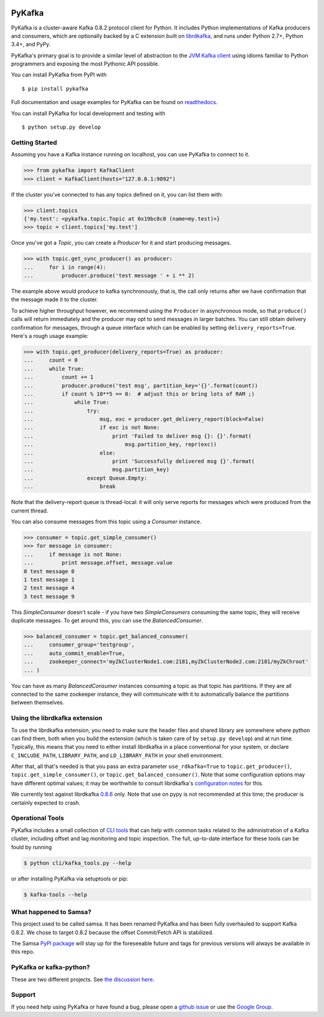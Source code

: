 .. image:: https://travis-ci.org/Parsely/pykafka.svg?branch=master
    :target: https://travis-ci.org/Parsely/pykafka
.. image:: https://codecov.io/github/Parsely/pykafka/coverage.svg?branch=master
    :target: https://codecov.io/github/Parsely/pykafka?branch=master

PyKafka
=======

.. image:: http://i.imgur.com/ztYl4lG.jpg

PyKafka is a cluster-aware Kafka 0.8.2 protocol client for Python. It includes Python
implementations of Kafka producers and consumers, which are optionally backed
by a C extension built on `librdkafka`_, and runs under Python 2.7+, Python 3.4+,
and PyPy.

.. _librdkafka: https://github.com/edenhill/librdkafka

PyKafka's primary goal is to provide a similar level of abstraction to the
`JVM Kafka client`_ using idioms familiar to Python programmers and exposing
the most Pythonic API possible.

You can install PyKafka from PyPI with

::

    $ pip install pykafka

Full documentation and usage examples for PyKafka can be found on `readthedocs`_.

You can install PyKafka for local development and testing with

::

    $ python setup.py develop

.. _JVM Kafka client: https://github.com/apache/kafka/tree/0.8.2/clients/src/main/java/org/apache/kafka
.. _readthedocs: http://pykafka.readthedocs.org/en/latest/

Getting Started
---------------

Assuming you have a Kafka instance running on localhost, you can use PyKafka
to connect to it.

.. sourcecode:: python

    >>> from pykafka import KafkaClient
    >>> client = KafkaClient(hosts="127.0.0.1:9092")

If the cluster you've connected to has any topics defined on it, you can list
them with:

.. sourcecode:: python

    >>> client.topics
    {'my.test': <pykafka.topic.Topic at 0x19bc8c0 (name=my.test)>}
    >>> topic = client.topics['my.test']

Once you've got a `Topic`, you can create a `Producer` for it and start
producing messages.

.. sourcecode:: python

    >>> with topic.get_sync_producer() as producer:
    ...     for i in range(4):
    ...         producer.produce('test message ' + i ** 2)

The example above would produce to kafka synchronously, that is, the call only
returns after we have confirmation that the message made it to the cluster.

To achieve higher throughput however, we recommend using the ``Producer`` in
asynchronous mode, so that ``produce()`` calls will return immediately and the
producer may opt to send messages in larger batches.  You can still obtain
delivery confirmation for messages, through a queue interface which can be
enabled by setting ``delivery_reports=True``.  Here's a rough usage example:

.. sourcecode:: python

    >>> with topic.get_producer(delivery_reports=True) as producer:
    ...     count = 0
    ...     while True:
    ...         count += 1
    ...         producer.produce('test msg', partition_key='{}'.format(count))
    ...         if count % 10**5 == 0:  # adjust this or bring lots of RAM ;)
    ...             while True:
    ...                 try:
    ...                     msg, exc = producer.get_delivery_report(block=False)
    ...                     if exc is not None:
    ...                         print 'Failed to deliver msg {}: {}'.format(
    ...                             msg.partition_key, repr(exc))
    ...                     else:
    ...                         print 'Successfully delivered msg {}'.format(
    ...                         msg.partition_key)
    ...                 except Queue.Empty:
    ...                     break

Note that the delivery-report queue is thread-local: it will only serve reports
for messages which were produced from the current thread.


You can also consume messages from this topic using a `Consumer` instance.

.. sourcecode:: python

    >>> consumer = topic.get_simple_consumer()
    >>> for message in consumer:
    ...     if message is not None:
    ...         print message.offset, message.value
    0 test message 0
    1 test message 1
    2 test message 4
    3 test message 9

This `SimpleConsumer` doesn't scale - if you have two `SimpleConsumers`
consuming the same topic, they will receive duplicate messages. To get around
this, you can use the `BalancedConsumer`.

.. sourcecode:: python

    >>> balanced_consumer = topic.get_balanced_consumer(
    ...     consumer_group='testgroup',
    ...     auto_commit_enable=True,
    ...     zookeeper_connect='myZkClusterNode1.com:2181,myZkClusterNode2.com:2181/myZkChroot'
    ... )

You can have as many `BalancedConsumer` instances consuming a topic as that
topic has partitions. If they are all connected to the same zookeeper instance,
they will communicate with it to automatically balance the partitions between
themselves.

Using the librdkafka extension
------------------------------

To use the librdkafka extension, you need to make sure the header files and
shared library are somewhere where python can find them, both when you build
the extension (which is taken care of by ``setup.py develop``) and at run time.
Typically, this means that you need to either install librdkafka in a place
conventional for your system, or declare ``C_INCLUDE_PATH``, ``LIBRARY_PATH``,
and ``LD_LIBRARY_PATH`` in your shell environment.

After that, all that's needed is that you pass an extra parameter
``use_rdkafka=True`` to ``topic.get_producer()``,
``topic.get_simple_consumer()``, or ``topic.get_balanced_consumer()``.  Note
that some configuration options may have different optimal values; it may be
worthwhile to consult librdkafka's `configuration notes`_ for this.

We currently test against librdkafka `0.8.6`_ only.  Note that use on pypy is
not recommended at this time; the producer is certainly expected to crash.

.. _0.8.6: https://github.com/edenhill/librdkafka/releases/tag/0.8.6
.. _configuration notes: https://github.com/edenhill/librdkafka/blob/0.8.6/CONFIGURATION.md

Operational Tools
-----------------

PyKafka includes a small collection of `CLI tools`_ that can help with common tasks
related to the administration of a Kafka cluster, including offset and lag monitoring and
topic inspection. The full, up-to-date interface for these tools can be fould by running

.. sourcecode:: sh

    $ python cli/kafka_tools.py --help

or after installing PyKafka via setuptools or pip:

.. sourcecode:: sh

    $ kafka-tools --help

.. _CLI tools: https://github.com/Parsely/pykafka/blob/master/pykafka/cli/kafka_tools.py

What happened to Samsa?
-----------------------

This project used to be called samsa. It has been renamed PyKafka and has been
fully overhauled to support Kafka 0.8.2. We chose to target 0.8.2 because the offset
Commit/Fetch API is stabilized.

The Samsa `PyPI package`_  will stay up for the foreseeable future and tags for
previous versions will always be available in this repo.

.. _PyPI package: https://pypi.python.org/pypi/samsa/0.3.11

PyKafka or kafka-python?
------------------------

These are two different projects.
See `the discussion here <https://github.com/Parsely/pykafka/issues/334>`_.

Support
-------

If you need help using PyKafka or have found a bug, please open a `github issue`_ or use the `Google Group`_.

.. _github issue: https://github.com/Parsely/pykafka/issues
.. _Google Group: https://groups.google.com/forum/#!forum/pykafka-user
